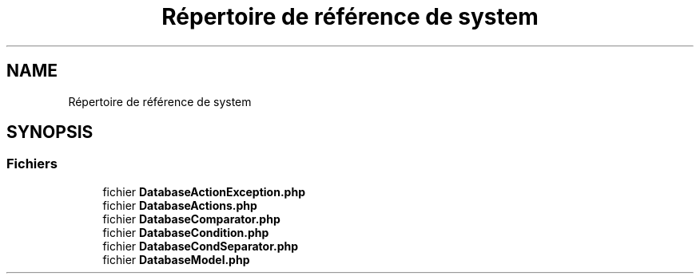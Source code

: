 .TH "Répertoire de référence de system" 3 "Mardi 23 Juillet 2024" "Version 1.1.1" "Sabo final" \" -*- nroff -*-
.ad l
.nh
.SH NAME
Répertoire de référence de system
.SH SYNOPSIS
.br
.PP
.SS "Fichiers"

.in +1c
.ti -1c
.RI "fichier \fBDatabaseActionException\&.php\fP"
.br
.ti -1c
.RI "fichier \fBDatabaseActions\&.php\fP"
.br
.ti -1c
.RI "fichier \fBDatabaseComparator\&.php\fP"
.br
.ti -1c
.RI "fichier \fBDatabaseCondition\&.php\fP"
.br
.ti -1c
.RI "fichier \fBDatabaseCondSeparator\&.php\fP"
.br
.ti -1c
.RI "fichier \fBDatabaseModel\&.php\fP"
.br
.in -1c
